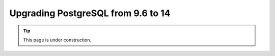 ===================================
Upgrading PostgreSQL from 9.6 to 14
===================================

.. tip::

   This page is under construction.
